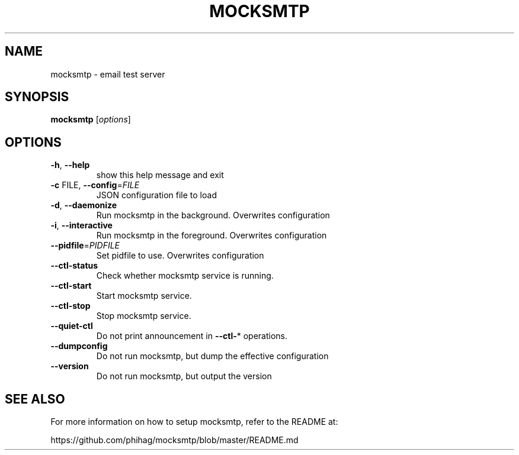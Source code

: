 .TH MOCKSMTP "1" "January 2012" "mocksmtp" "User Commands"
.SH NAME
mocksmtp \- email test server
.SH SYNOPSIS
.B mocksmtp
[\fIoptions\fR]
.SH OPTIONS
.TP
\fB\-h\fR, \fB\-\-help\fR
show this help message and exit
.TP
\fB\-c\fR FILE, \fB\-\-config\fR=\fIFILE\fR
JSON configuration file to load
.TP
\fB\-d\fR, \fB\-\-daemonize\fR
Run mocksmtp in the background. Overwrites
configuration
.TP
\fB\-i\fR, \fB\-\-interactive\fR
Run mocksmtp in the foreground. Overwrites
configuration
.TP
\fB\-\-pidfile\fR=\fIPIDFILE\fR
Set pidfile to use. Overwrites configuration
.TP
\fB\-\-ctl\-status\fR
Check whether mocksmtp service is running.
.TP
\fB\-\-ctl\-start\fR
Start mocksmtp service.
.TP
\fB\-\-ctl\-stop\fR
Stop mocksmtp  service.
.TP
\fB\-\-quiet\-ctl\fR
Do not print announcement in \fB\-\-ctl\-\fR* operations.
.TP
\fB\-\-dumpconfig\fR
Do not run mocksmtp, but dump the effective
configuration
.TP
\fB\-\-version\fR
Do not run mocksmtp, but output the version
.SH "SEE ALSO"
For more information on how to setup mocksmtp, refer to
the README at:

https://github.com/phihag/mocksmtp/blob/master/README.md